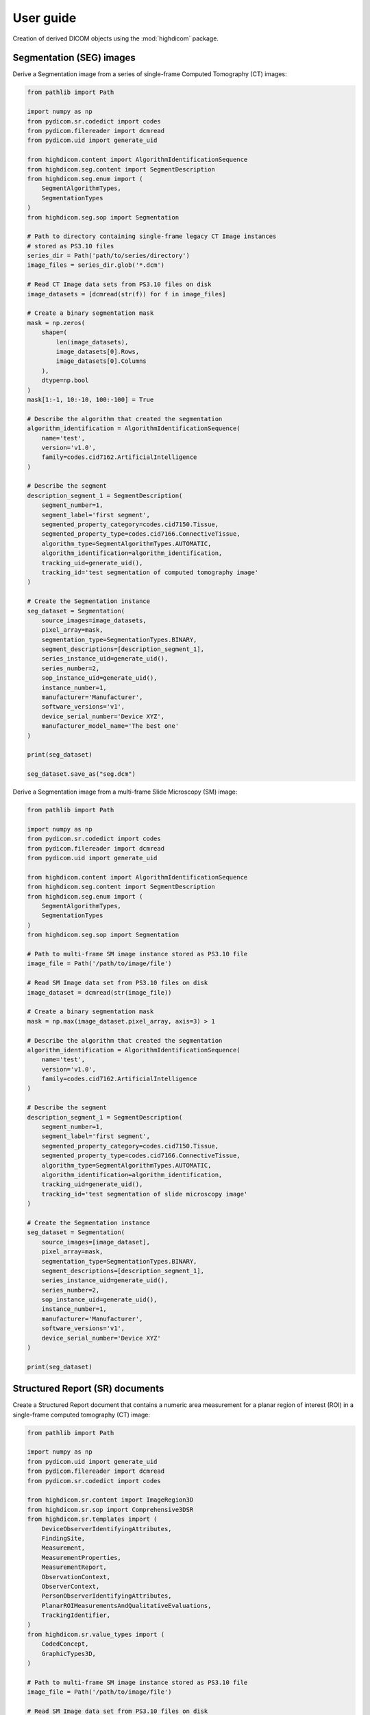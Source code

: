 .. _user-guide:

User guide
==========

Creation of derived DICOM objects using the :mod:`highdicom` package.

.. _seg:

Segmentation (SEG) images
-------------------------

Derive a Segmentation image from a series of single-frame Computed Tomography
(CT) images:

.. code-block:: python

    from pathlib import Path

    import numpy as np
    from pydicom.sr.codedict import codes
    from pydicom.filereader import dcmread
    from pydicom.uid import generate_uid

    from highdicom.content import AlgorithmIdentificationSequence
    from highdicom.seg.content import SegmentDescription
    from highdicom.seg.enum import (
        SegmentAlgorithmTypes,
        SegmentationTypes
    )
    from highdicom.seg.sop import Segmentation

    # Path to directory containing single-frame legacy CT Image instances
    # stored as PS3.10 files
    series_dir = Path('path/to/series/directory')
    image_files = series_dir.glob('*.dcm')

    # Read CT Image data sets from PS3.10 files on disk
    image_datasets = [dcmread(str(f)) for f in image_files]

    # Create a binary segmentation mask
    mask = np.zeros(
        shape=(
            len(image_datasets),
            image_datasets[0].Rows,
            image_datasets[0].Columns
        ),
        dtype=np.bool
    )
    mask[1:-1, 10:-10, 100:-100] = True

    # Describe the algorithm that created the segmentation
    algorithm_identification = AlgorithmIdentificationSequence(
        name='test',
        version='v1.0',
        family=codes.cid7162.ArtificialIntelligence
    )

    # Describe the segment
    description_segment_1 = SegmentDescription(
        segment_number=1,
        segment_label='first segment',
        segmented_property_category=codes.cid7150.Tissue,
        segmented_property_type=codes.cid7166.ConnectiveTissue,
        algorithm_type=SegmentAlgorithmTypes.AUTOMATIC,
        algorithm_identification=algorithm_identification,
        tracking_uid=generate_uid(),
        tracking_id='test segmentation of computed tomography image'
    )

    # Create the Segmentation instance
    seg_dataset = Segmentation(
        source_images=image_datasets,
        pixel_array=mask,
        segmentation_type=SegmentationTypes.BINARY,
        segment_descriptions=[description_segment_1],
        series_instance_uid=generate_uid(),
        series_number=2,
        sop_instance_uid=generate_uid(),
        instance_number=1,
        manufacturer='Manufacturer',
        software_versions='v1',
        device_serial_number='Device XYZ',
        manufacturer_model_name='The best one'
    )

    print(seg_dataset)

    seg_dataset.save_as("seg.dcm")


Derive a Segmentation image from a multi-frame Slide Microscopy (SM) image:

.. code-block:: python

    from pathlib import Path

    import numpy as np
    from pydicom.sr.codedict import codes
    from pydicom.filereader import dcmread
    from pydicom.uid import generate_uid

    from highdicom.content import AlgorithmIdentificationSequence
    from highdicom.seg.content import SegmentDescription
    from highdicom.seg.enum import (
        SegmentAlgorithmTypes,
        SegmentationTypes
    )
    from highdicom.seg.sop import Segmentation

    # Path to multi-frame SM image instance stored as PS3.10 file
    image_file = Path('/path/to/image/file')

    # Read SM Image data set from PS3.10 files on disk
    image_dataset = dcmread(str(image_file))

    # Create a binary segmentation mask
    mask = np.max(image_dataset.pixel_array, axis=3) > 1

    # Describe the algorithm that created the segmentation
    algorithm_identification = AlgorithmIdentificationSequence(
        name='test',
        version='v1.0',
        family=codes.cid7162.ArtificialIntelligence
    )

    # Describe the segment
    description_segment_1 = SegmentDescription(
        segment_number=1,
        segment_label='first segment',
        segmented_property_category=codes.cid7150.Tissue,
        segmented_property_type=codes.cid7166.ConnectiveTissue,
        algorithm_type=SegmentAlgorithmTypes.AUTOMATIC,
        algorithm_identification=algorithm_identification,
        tracking_uid=generate_uid(),
        tracking_id='test segmentation of slide microscopy image'
    )

    # Create the Segmentation instance
    seg_dataset = Segmentation(
        source_images=[image_dataset],
        pixel_array=mask,
        segmentation_type=SegmentationTypes.BINARY,
        segment_descriptions=[description_segment_1],
        series_instance_uid=generate_uid(),
        series_number=2,
        sop_instance_uid=generate_uid(),
        instance_number=1,
        manufacturer='Manufacturer',
        software_versions='v1',
        device_serial_number='Device XYZ'
    )

    print(seg_dataset)

.. _sr:

Structured Report (SR) documents
--------------------------------

Create a Structured Report document that contains a numeric area measurement for
a planar region of interest (ROI) in a single-frame computed tomography (CT)
image:

.. code-block:: python

    from pathlib import Path

    import numpy as np
    from pydicom.uid import generate_uid
    from pydicom.filereader import dcmread
    from pydicom.sr.codedict import codes

    from highdicom.sr.content import ImageRegion3D
    from highdicom.sr.sop import Comprehensive3DSR
    from highdicom.sr.templates import (
        DeviceObserverIdentifyingAttributes,
        FindingSite,
        Measurement,
        MeasurementProperties,
        MeasurementReport,
        ObservationContext,
        ObserverContext,
        PersonObserverIdentifyingAttributes,
        PlanarROIMeasurementsAndQualitativeEvaluations,
        TrackingIdentifier,
    )
    from highdicom.sr.value_types import (
        CodedConcept,
        GraphicTypes3D,
    )

    # Path to multi-frame SM image instance stored as PS3.10 file
    image_file = Path('/path/to/image/file')

    # Read SM Image data set from PS3.10 files on disk
    image_dataset = dcmread(str(image_file))

    # Describe the context of reported observations: the person that reported
    # the observations and the device that was used to make the observations
    observer_person_context = ObserverContext(
        observer_type=codes.DCM.Person,
        observer_identifying_attributes=PersonObserverIdentifyingAttributes(
            name='Foo'
        )
    )
    observer_device_context = ObserverContext(
        observer_type=codes.DCM.Device,
        observer_identifying_attributes=DeviceObserverIdentifyingAttributes(
            uid=generate_uid()
        )
    )
    observation_context = ObservationContext(
        observer_person_context=observer_person_context,
        observer_device_context=observer_device_context,
    )

    # Describe the image region for which observations were made
    # (in physical space based on the frame of reference)
    referenced_region = ImageRegion3D(
        graphic_type=GraphicTypes3D.POLYGON,
        graphic_data=np.array([
            (165.0, 200.0, 134.0),
            (170.0, 200.0, 134.0),
            (170.0, 220.0, 134.0),
            (165.0, 220.0, 134.0),
            (165.0, 200.0, 134.0),
        ]),
        frame_of_reference_uid=image_dataset.FrameOfReferenceUID
    )

    # Describe the anatomic site at which observations were made
    finding_sites = [
        FindingSite(
            anatomic_location=codes.SCT.CervicoThoracicSpine,
            topographical_modifier=codes.SCT.VertebralForamen
        ),
    ]

    # Describe the imaging measurements for the image region defined above
    measurements = [
        Measurement(
            name=codes.SCT.AreaOfDefinedRegion,
            tracking_identifier=TrackingIdentifier(uid=generate_uid()),
            value=1.7,
            unit=codes.UCUM.SquareMillimeter,
            properties=MeasurementProperties(
                normality=CodedConcept(
                    value="17621005",
                    meaning="Normal",
                    scheme_designator="SCT"
                ),
                level_of_significance=codes.SCT.NotSignificant
            )
        )
    ]
    imaging_measurements = [
        PlanarROIMeasurementsAndQualitativeEvaluations(
            tracking_identifier=TrackingIdentifier(
                uid=generate_uid(),
                identifier='Planar ROI Measurements'
            ),
            referenced_region=referenced_region,
            finding_type=codes.SCT.SpinalCord,
            measurements=measurements,
            finding_sites=finding_sites
        )
    ]

    # Create the report content
    measurement_report = MeasurementReport(
        observation_context=observation_context,
        procedure_reported=codes.LN.CTUnspecifiedBodyRegion,
        imaging_measurements=imaging_measurements
    )

    # Create the Structured Report instance
    sr_dataset = Comprehensive3DSR(
        evidence=[image_dataset],
        content=measurement_report[0],
        series_number=1,
        series_instance_uid=generate_uid(),
        sop_instance_uid=generate_uid(),
        instance_number=1,
        manufacturer='Manufacturer'
    )

    print(sr_dataset)


.. _legacy:

Legacy Converted Enhanced Images
--------------------------------

.. code-block:: python

    from highdicom.legacy.sop import LegacyConvertedEnhancedCTImage
